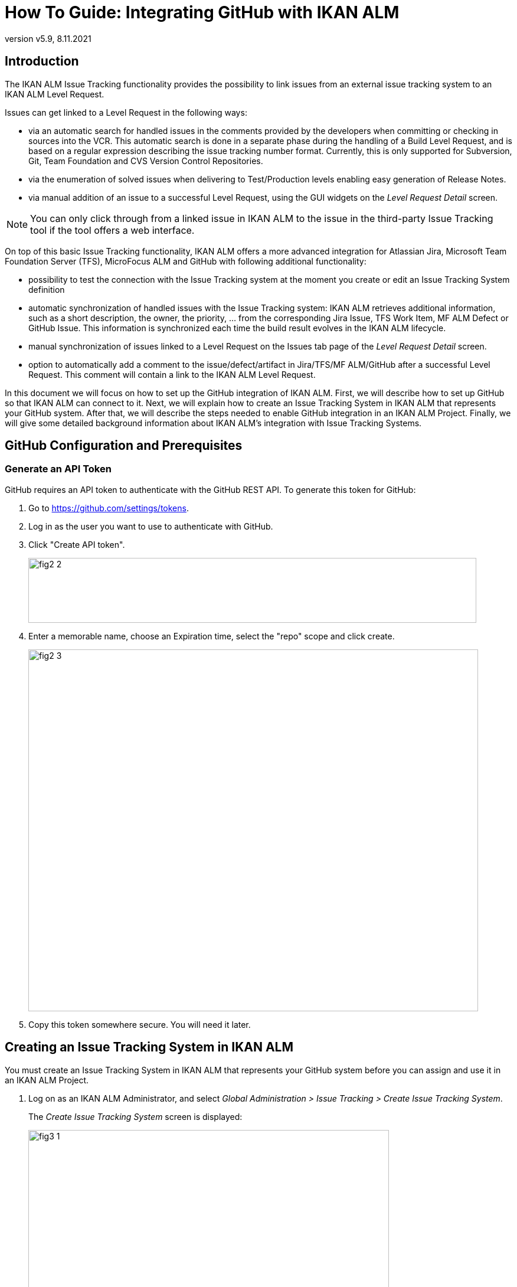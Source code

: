 // The imagesdir attribute is only needed to display images during offline editing. Antora neglects the attribute.
:imagesdir: ../images
:description: GitHub Installation How-to (English)
:revnumber: v5.9
:revdate: 8.11.2021

= How To Guide: Integrating GitHub with IKAN ALM

[[_introduction]]
== Introduction

The IKAN ALM Issue Tracking functionality provides the possibility to link issues from an external issue tracking system to an IKAN ALM Level Request.

Issues can get linked to a Level Request in the following ways:

* via an automatic search for handled issues in the comments provided by the developers when committing or checking in sources into the VCR. This automatic search is done in a separate phase during the handling of a Build Level Request, and is based on a regular expression describing the issue tracking number format. Currently, this is only supported for Subversion, Git, Team Foundation and CVS Version Control Repositories.
* via the enumeration of solved issues when delivering to Test/Production levels enabling easy generation of Release Notes.
* via manual addition of an issue to a successful Level Request, using the GUI widgets on the _Level Request Detail_ screen.


[NOTE]
====

You can only click through from a linked issue in IKAN ALM to the issue in the third-party Issue Tracking tool if the tool offers a web interface.
====

On top of this basic Issue Tracking functionality, IKAN ALM offers a more advanced integration for Atlassian Jira, Microsoft Team Foundation Server (TFS), MicroFocus ALM and GitHub with following additional functionality:

* possibility to test the connection with the Issue Tracking system at the moment you create or edit an Issue Tracking System definition
* automatic synchronization of handled issues with the Issue Tracking system: IKAN ALM retrieves additional information, such as a short description, the owner, the priority, ... from the corresponding Jira Issue, TFS Work Item, MF ALM Defect or GitHub Issue. This information is synchronized each time the build result evolves in the IKAN ALM lifecycle.
* manual synchronization of issues linked to a Level Request on the Issues tab page of the _Level Request Detail_ screen.
* option to automatically add a comment to the issue/defect/artifact in Jira/TFS/MF ALM/GitHub after a successful Level Request. This comment will contain a link to the IKAN ALM Level Request.


In this document we will focus on how to set up the GitHub integration of IKAN ALM.
First, we will describe how to set up GitHub so that IKAN ALM can connect to it.
Next, we will explain how to create an Issue Tracking System in IKAN ALM that represents your GitHub system.
After that, we will describe the steps needed to enable GitHub integration in an IKAN ALM Project.
Finally, we will give some detailed background information about IKAN ALM's integration with Issue Tracking Systems.

[[_github_configurationprerequisites]]
== GitHub Configuration and Prerequisites

=== Generate an API Token

GitHub requires an API token to authenticate with the GitHub REST API. To generate this token for GitHub:

. Go to https://github.com/settings/tokens.
. Log in as the user you want to use to authenticate with GitHub.
. Click "Create API token".
+
image::fig2-2.png[,759,110]
. Enter a memorable name, choose an Expiration time, select the "repo" scope and click create.
+
image::fig2-3.png[,762,613]
. Copy this token somewhere secure. You will need it later.

[[_creatissuetrackingsystem]]
== Creating an Issue Tracking System in IKAN ALM

You must create an Issue Tracking System in IKAN ALM that represents your GitHub system before you can assign and use it in an IKAN ALM Project.

. Log on as an IKAN ALM Administrator, and select __Global Administration > Issue Tracking > Create Issue Tracking System__.
+
The _Create Issue Tracking System_ screen is displayed:
+
image::fig3-1.png[,611,449] 
+
. Fill out the fields in the _Create Issue Tracking System_ panel. Fields marked with an asterisk are mandatory.
+

[cols="1,1", frame="topbot", options="header"]
|===
| Field
| Description

|Name
|The name of the Issue Tracking System, like "GitHub"

|Plugin Factory Class
|The fully qualified name of the Java Class that can produce IKAN ALM Issue Tracking System Plugin implementations.

You can select a value from the list or type in your own class name .

For GitHub, select "be.ikan.scm4all.plugin.issuetracking.github.GitHubITSPluginFactory"

|Description
|A meaningful description, like "GitHub Issue Tracking System for project"

|URL
|The direct URL to the details of 1 Issue.
In the URL, the Key of the Issue is represented by the variable ${issueId}.

For GitHub, this URL should take the form of:

https://github.com/ORGANIZATION/REPOSITORY/issues/${issueId}

|User
|The GitHub user that IKAN ALM will use to connect to GitHub

|Password
|The password of the GitHub user that IKAN ALM will use to connect to GitHub.

This can be left empty since GitHub does not support password based authentication.

|Issue Pattern and Issue ID Pattern
a|Both fields should contain a regular expression that IKAN ALM uses to find Issue keys in the VCR commit messages.
Issue Pattern is the pattern to find a reference to an Issue in the commit text, Issue ID Pattern is the pattern to find the actual Issue ID (or key) inside the matched Issue reference.

Since GitHub uses the same format to list issues for all users, the Issue Pattern should always be #[0-9]+ and thee Issue ID Pattern should always be [0-9]+. 

|Add Comments
|If you set this to "`Yes`", then IKAN ALM will add a comment to an Issue when it is linked to an IKAN ALM Level Request.
See later for a more detailed explanation.
|===


. Once you have filled out the fields, click __Create__.
+
You will be redirected to the Edit page for the GitHub Issue Tracking System you just created, and a warning will be displayed at the top of the page:
+
image::fig3-3.png[,864,434] 
+
This warning is displayed because the GitHub Issue Tracking System plugin has two properties that needs to be set: gitHubRESTUrl and gitHubPersonalAccessToken.
gitHubRESTUrl represents the GitHub REST API URL and is needed by IKAN ALM for its connection with GitHub. gitHubPersonalAccessToken represents the access token generated during GitHub preparation and is needed by IKAN ALM to authenticate to GitHub.

. Next, click the image:icons/icon_createparameter.png[,15,15]  Create link next to the gitHubRESTUrl property.
+
. Specify the value for the REST API URL.
+
image::fig3-4.png[,570,240] 
+
The valid value for this endpoint is always of the format https://api.github.com/repos/${ORGANIZATION}/${REPOSITORY}, with ORGANIZATION and REPOSITORY depending on the setup of the GitHub repository.

. Click _Create_ to confirm the creation of the Property and close the dialog.

. repeat steps 4 through 6 for the gitHubPersonalAccessToken property, using the Personal Access Token generated during GitHub preparation.

. The warning about the missing values should now have disappeared.
+
image::fig3-5.png[,1158,554] 


. Test whether IKAN ALM can connect with GitHub by clicking the _Test Connection_ button.
+
If the test is not successful, correct the errors reported in the Stack Trace field and perform the test again.
+
Now that we have defined a GitHub Issue Tracking System, we can start using it in our IKAN ALM Projects.


For that we need to link the Issue Tracking System to a Project.

[[_linkissuetrackingsystem]]
== Linking an Issue Tracking System to a Project

. Log on as an IKAN ALM user that has administrator access to the Project to be linked.

. Go to _Project Administration_ and select the Project from the __Projects Overview__.

. Underneath the _Project Info_ panel, click the _Edit_ button.

. Select the created Issue Tracking System from the "`Issue Tracking System`" drop-down box and click the _Save_ button.
+
image::fig4-1.png[,455,578] 
+
Next, we need to add an "Issue Tracking Phase" to each existing Level.
This is crucial, because all Issue Tracking related operations performed by IKAN ALM are executed during this Issue Tracking Phase.
If a Level has no Issue Tracking Phase, then no issues are linked to Level Requests of that Level, and no comments are added to the issues!

. For each existing Level in the Project, you must do the following:
+
[NOTE]
====
We only need to perform this procedure for Levels created before the Project was linked to an Issue tracking System.
Levels created after an Issue Tracking System has been linked will get the Issue Tracking Phase by default! 
====
+
.. Edit the Level, either from the _Levels Overview_ or from the _Lifecycles Overview_ page.
+
image::fig4-2.png[,936,418] 
+
.. Next, click the image:icons/edit_phases.gif[,15,15] _Edit Phases_ link underneath the __Phases Overview__.
+
image::fig4-3.png[,628,470] 
+
.. Next, click the _Insert Phase_ link.
+
The __Insert Phase __screen is displayed.
+
image::fig4-4.png[,1032,704] 
.. Fill out the fields for the new Phase.
+
The following fields are available:
+

[cols="1,1", frame="topbot", options="header"]
|===
| Field
| Meaning

|Phase
|From the _Available
Phases_ panel, select the Level Phase to add.

|Fail on Error
|In this field, indicate whether the Level Request is considered failed when this Phase goes in Error.

|Insert at Position
|This field indicates at which position the Phase will be inserted into the Level workflow.
The Phase Position is also indicated on the _Phases Overview_ panel.
It is a good practice to insert the _Issue Tracking_ Phase before the _Cleanup Work Copy_ Phase.

|Next Phase On Error
|This field indicates the next Phase to execute in case this Phase goes in Error.
It is recommended to select the _Cleanup Work Copy_ Phase.

|Label
|In this field you can add a Label for the Phase to be inserted.

In case you use the same Phase several times, adding a label is useful to provide additional information concerning the usage of the Phase.
|===

.. Click _Insert_ to confirm the creation of the new Phase.


[[_integration]]
== Integrating an External Issue Tracking System 

This section provides detailed information on how IKAN ALM integrates with an external Issue Tracking system.
More specifically, it describes what tasks are performed by the IKAN ALM Issue Tracking Phase that is executed during a Level Request.

=== Issue Tracking Phase log

As said before, all Issue Tracking related operations are performed during the Issue Tracking Phase.
The logs produced by these operations can be consulted in the IKAN ALM user interface, on the Phase Logs tab of the _Level Request Detail_ page:

image::fig5-1.png[,1210,929] 

The "Message" field contains the log messages of the operations performed by the Issue Tracking Phase.

=== Build Level Requests

A Build Level Request is a Level Request of a Build Level.
A Build Level Request will typically retrieve the latest source code from the VCR (Version Control Repository), build it, and then label it in the VCR for later reference.

The Issue Tracking Phase in a Build Level Request performs the following operations:

* parse the VCR commit messages and find references to issues,
* link the identified issues to the Level Request,
* synchronize the data of the linked issues with the most recent information present in GitHub


First, the messages are retrieved from commits performed since the latest successful Level Request.
In these messages, Issue IDs (Keys) are searched for using the patterns defined in the Issue Tracking System (Issue Pattern and Issue ID Pattern fields). The pattern-matching is case-insensitive. 

From the found issues, duplicates are removed, and they are linked with the current Level Request.

Finally, IKAN ALM tries to match the issue in the GitHub repository.
If the issue is found, the description, status, owner, owner and priority is retrieved from GitHub, and this information is stored in the IKAN ALM representation of the Issue.

=== Deliver, Re-deliver and Rollback Level Requests

When you create a Level Request for a Test or Production Level, in IKAN ALM terminology that means you "`Deliver`" to that Test or Production Level.
The "`Current Active Build`" of a Level is the last successfully delivered Build on that Level. 

We speak of a "`Deliver Level Request`" when you Deliver a Build with a build number that is higher than the Current Active Build on that Level. 

We speak of a "`Re-deliver Level Request`" when you Deliver a Build with a build number that is the same than the Current Active Build on that Level. 

We speak of a "`Rollback Level Request`" when you Deliver a Build with a build number that is lower than the Current Active Build on that Level. 

The Issue Tracking Phase in a Deliver Level Request performs the following operations:

* Find the Issues that were linked to Build Level Requests executed since the last successful Deliver Level Request
* Link the Issues from all these Build Level Request to the current Deliver Level Request, eliminating duplicates
* synchronize the data of the linked issues with the most recent information present in GitHub


For a Re-deliver or a Rollback Level Request there always exists a previous Deliver Level Request.
Instead of enumerating through all Build Level Requests, the Issues are copied from the previous Deliver Level Request, and finally their data synchronized with the most recent information present in GitHub.

It is important to understand that in Deliver, Re-deliver and Rollback Level Requests issues are always linked by "`copying`" them from other Level Requests, either from Build Level Requests or other Deliver Level Requests.
Issues are never parsed from the commit messages when running Deliver, Re-deliver or Rollback Level Requests!

An example may help to clarify things.

Suppose the following set of chronological Level Requests (LR):

. Build LR producing Build 1: issue1 is parsed from the VCR comments
. Build LR producing Build 2: issue 2 is parsed from the VCR comments
. Deliver LR, delivering Build 2: issue1 and issue2 are linked (from the 2 previous Build Level Requests)
. Build LR producing Build 3: issue 3 is parsed from the VCR comments
. Build LR producing Build 4: issue 4 is parsed from the VCR comments
. Deliver LR, delivering Build 4: issue3 and issue4 are linked (from the 2 previous Build Level Requests)
. Re-Deliver LR (re-delivers Build 4): issue3 and issue4 are linked (copied from the Deliver Level Request that delivered Build 4)
. Rollback LR rolls back to Build 2: issue1 and issue2 are linked (copied from the Deliver Level Request that delivered Build 2)


=== Add Comments

Apart from retrieving information from GitHub and linking it in IKAN ALM, information about IKAN ALM Level Requests is also sent to GitHub, in the form of comments to GitHub Issues.
Whether comments are added or not is controlled by the "Add Comments" field of the IKAN ALM Issue Tracking System.

The issue comments are currently not configurable, and look generally like this:

image::fig5-4.png[,928,186] 

As you can see, the Issue comment contains a direct link to the related IKAN ALM Level Request, making it easy for users to see the details of a Build that addresses the Issue.

=== Manual Editing and Synchronization of Issues

Automatic linking and synchronization of Issues is only as good as the quality of the matching patterns and the quality of the commit messages.
Sometimes issue references are forgotten in commit messages, not all issue IDs parsed from the messages, or invalid issue IDs parsed (false positives). In these cases it may be needed to manually add, edit, delete and/or synchronize Issues.

Luckily, all these functions are available in the IKAN ALM user interface, on the Issues tab page of the _Level Request
Detail_ page.


image::fig5-5.png[,691,492] 

For more detailed information, refer to the __IKAN ALM User Guide__.


[[_troubleshooting]]
== Troubleshooting

Generally, you should use the "Test Connection" button on the "`Edit Issue Tracking System`" page.
Examine the errors reported in the Message and Stack Trace fields, they should contain helpful information.
The other problems mentioned here assume the "Test Connection" did not report any errors.

=== No Issues are added to the Level Request

Issues are expected to have been linked to the Level Request, but the _Issues_ page on the _Level
Request Detail_ screen does not show them.

Possible causes:

* The Level of the Request doesn't have the Issue Tracking Phase added.
Is the Issue Tracking Phase displayed on the _Phase
Logs_ page of the Level Request Detail screen? If not, edit the phases of the Level and add the Issue Tracking Phase. <<_linkissuetrackingsystem>>
* The Issue Tracking Phase failed.
Check the Issue Tracking Phase log for errors.
* The Issue Tracking Phase succeeded, but no issues were parsed.
Check the log, it should mention the patterns used, the VCR tags it used to search for commit messages, and the issues it detected.